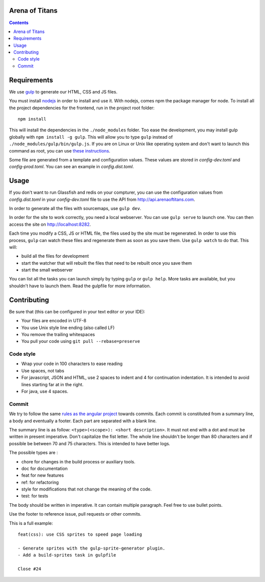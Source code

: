 Arena of Titans
===============

.. contents::


Requirements
============

We use `gulp <http://gulpjs.com>`_ to generate our HTML, CSS and JS files.

You must install `nodejs <https://nodejs.org/download/>`__ in order to install
and use it. With nodejs, comes npm the package manager for node. To install all the
project dependencies for the frontend, run in the project root folder:

::

   npm install

This will install the dependencies in the ``./node_modules`` folder. Too ease the
development, you may install gulp globally with ``npm install -g gulp``. This will
allow you to type ``gulp`` instead of ``./node_modules/gulp/bin/gulp.js``. If you
are on Linux or Unix like operating system and don't want to launch this command
as root, you can use `these instructions
<http://www.jujens.eu/posts/en/2014/Oct/24/install-npm-packages-as-user/>`_.

Some file are generated from a template and configuration values. These values
are stored in *config-dev.toml* and *config-prod.toml*. You can see an example in
*config.dist.toml*.


Usage
=====

If you don't want to run Glassfish and redis on your compturer, you can use the
configuration values from *config.dist.toml* in your *config-dev.toml* file to use
the API from http://api.arenaoftitans.com.

In order to generate all the files with sourcemaps, use ``gulp dev``.

In order for the site to work correctly, you need a local webserver. You can use
``gulp serve`` to launch one. You can then access the site on
http://localhost:8282.

Each time you modify a CSS, JS or HTML file, the files used by the site must be
regenerated. In order to use this process, ``gulp`` can watch these files and
regenerate them as soon as you save them. Use ``gulp watch`` to do that. This
will:

- build all the files for development
- start the watcher that will rebuilt the files that need to be rebuilt once you
  save them
- start the small webserver

You can list all the tasks you can launch simply by typing ``gulp`` or ``gulp
help``. More tasks are available, but you shouldn't have to launch them. Read the
gulpfile for more information.


Contributing
============

Be sure that (this can be configured in your text editor or your IDE):

- Your files are encoded in UTF-8
- You use Unix style line ending (also called LF)
- You remove the trailing whitespaces
- You pull your code using ``git pull --rebase=preserve``

Code style
----------

- Wrap your code in 100 characters to ease reading
- Use spaces, not tabs
- For javascript, JSON and HTML, use 2 spaces to indent and 4 for continuation
  indentation. It is intended to avoid lines starting far at in the right.
- For java, use 4 spaces.

Commit
------

We try to follow the same `rules as the angular project
<https://github.com/angular/angular.js/blob/master/CONTRIBUTING.md#commit>`__
towards commits. Each commit is constituted from a summary line, a body and
eventually a footer. Each part are separated with a blank line.

The summary line is as follow: ``<type>(<scope>): <short description>``. It must
not end with a dot and must be written in present imperative. Don't capitalize
the fist letter. The whole line shouldn't be longer than 80 characters and if
possible be between 70 and 75 characters. This is intended to have better
logs.

The possible types are :

- chore for changes in the build process or auxiliary tools.
- doc for documentation
- feat for new features
- ref: for refactoring
- style for modifications that not change the meaning of the code.
- test: for tests

The body should be written in imperative. It can contain multiple
paragraph. Feel free to use bullet points.

Use the footer to reference issue, pull requests or other commits.

This is a full example:

::

   feat(css): use CSS sprites to speed page loading

   - Generate sprites with the gulp-sprite-generator plugin.
   - Add a build-sprites task in gulpfile

   Close #24
